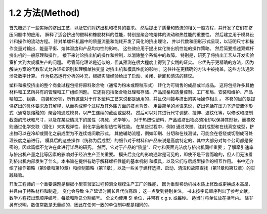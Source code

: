 1.2 方法(Method)
==================

首先概述了一些实际的挤出工艺，以及它们对挤出机和模具的要求。 
然后提出了质量和热流的相关一般方程，并开发了它们在挤压问题中的应用。 
解释了适合挤出的塑料和橡胶材料的性能，特别是聚合物熔体的流动和热性能的重要性。 
然后建立用于模具设计和操作的流动方程。 针对单螺杆机器中的质量流量和能耗开发了简化的挤出理论，
并以代数和图形形式呈现，以证明尺寸和操作变量对输出、能量平衡、熔体温度和产品均匀性的影响。 
这些效应用于提出优化挤出机性能的操作策略。 然后简要描述双螺杆挤出机的一般原理和操作。 
接下来讨论挤出机的操作和控制，以消除整个系统中的故障。 
特别是，研究了将挤出工艺从开发实验室扩大到大规模生产的问题。 
尽管简化理论是近似的，但其预测在很大程度上得到了实践的证实。 
它优先于更精确的方法，因为解决方案的代数形式允许轻松识别和理解单独变量
对挤出机和模具性能的影响； 这往往在更精确的方法中被掩盖，这些方法通常涉及数字计算。 
作为稳态运行分析的补充，根据实际经验给出了启动、关闭、拆卸和清洁的建议。

塑料和橡胶挤出的整个商业过程包括将原料聚合物（通常为粉末或颗粒形式）
转化为可销售的成品或半成品。 这将包括许多其他材料和工艺所共有的管理和工厂组织问题。 
它还将包括聚合物处理和存储、产品规格和质量控制、工厂布局、安装和维护、产品精加工、组装、
包装和分销，所有这些对于许多塑料工艺来说都是通用的，并且仅间接与挤出的实际操作相关 。 
本卷的目的是提供挤出的具体要求及其解释，从而构成整个过程及其外围方面的技术背景。
用最简单的术语来说，挤出包括在压力下迫使液体形式（通常是熔融的）聚合物通过模具，以产生连续的截面或型材。 然后可以对其进行尺寸调整、拉伸、波纹化等，以修改和控制截面的形状和尺寸，以及在某些情况下的属性（机械、光学等）。 对于热塑性塑料，产品或挤出物必须冷却以保持其形状，而橡胶则通过化学交联（固化）来实现弹性、耐化学品和耐热性等性能。 在某些过程中，例如 通过吹塑、注射成型和在线真空成型，挤出物可以在冷却或固化之前成型为不连续或间歇形式。 其他辅助流程，例如印刷、分切和在线测试，可能会在卷绕或切割成可处理长度之前进行。 模具后的这些操作（统称为后成型）的细节对于材料和产品来说是高度特定的，其中大部分对每个公司都是保密的，因此篇幅不允许在此进行详尽的研究。 然而，它对于产品的“质量”、尺寸和表面光洁度与挤出机同样重要； 了解牵引速率与挤出机产量之比等因素的影响对于经济生产至关重要。 模头后变化的影响通常是可见的，即使不是不言而喻的，但人们无法看到挤出机内部发生了什么，本书旨在提供有助于解释螺杆性能的基本机制 和模具，以及它们与后成型操作的相互作用。 书中还介绍了操作策略（第9章和第10章）和控制策略（第11章），以及一些关于螺杆选择、启动、清洁和故障查找（第11章和第12章）的实践经验。

开发工程师的一个重要课题是根据小型实验室过程预测全规模生产工厂的性能，
因为重型移动机械本质上修改或更换成本高昂，并且由于特殊材料和制造，
变化会导致 生产延误时间长且代价高昂； 这一点受到特别关注。 书末按字母顺序列出了参考文献。 
数学方程按出现顺序编号，每章和附录分别编号。 
全文均使用 SI 单位，并带有 c.g.s. 或每秒。 适当时将单位放在括号内。
除非另有说明，数值常数是无量纲的，因此在任何一致的单位制中都是相同的。
